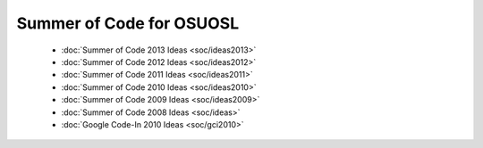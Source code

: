 
.. _source/soc/index#summer_of_code_for_osuosl:

Summer of Code for OSUOSL
=========================

  * :doc:`Summer of Code 2013 Ideas <soc/ideas2013>`
  * :doc:`Summer of Code 2012 Ideas <soc/ideas2012>`
  * :doc:`Summer of Code 2011 Ideas <soc/ideas2011>`
  * :doc:`Summer of Code 2010 Ideas <soc/ideas2010>`
  * :doc:`Summer of Code 2009 Ideas <soc/ideas2009>`
  * :doc:`Summer of Code 2008 Ideas <soc/ideas>`
  * :doc:`Google Code-In 2010 Ideas <soc/gci2010>`